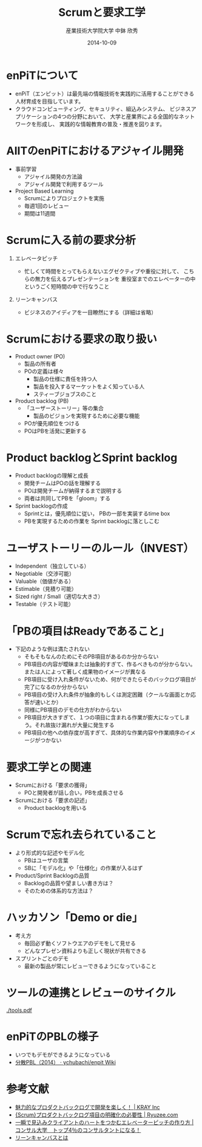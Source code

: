 #+TITLE: Scrumと要求工学
#+AUTHOR: 産業技術大学院大学 \linebreak 中鉢 欣秀
#+DATE: 2014-10-09
#+BEAMER_THEME: Madrid
#+OPTIONS: toc:nil
#+OPTIONS: H:1
#+OPTIONS: ^:nil
#+COLUMNS: %45ITEM %10BEAMER_ENV(Env) %10BEAMER_ACT(Act) %4BEAMER_COL(Col) %8BEAMER_OPT(Opt)
#+PROPERTY: BEAMER_col_ALL 0.1 0.2 0.3 0.4 0.5 0.6 0.7 0.8 0.9 0.0 :ETC
# #+LaTeX_CLASS_OPTIONS: [14pt]


* enPiTについて
 - enPiT（エンピット）は最先端の情報技術を実践的に活用することができる
   人材育成を目指しています。
 - クラウドコンピューティング、セキュリティ、組込みシステム、
   ビジネスアプリケーションの4つの分野において、
   大学と産業界による全国的なネットワークを形成し、
   実践的な情報教育の普及・推進を図ります。

* AIITのenPiTにおけるアジャイル開発
   - 事前学習
     - アジャイル開発の方法論
     - アジャイル開発で利用するツール
   - Project Based Learning
     - Scrumによりプロジェクトを実施
     - 毎週1回のレビュー
     - 期間は11週間

* Scrumに入る前の要求分析
** エレベータピッチ
    - 忙しくて時間をとってもらえないエグゼクティブや重役に対して、
      こちらの無力を伝えるプレゼンテーションを
      重役室までのエレベーターの中というごく短時間の中で行なうこと
** リーンキャンバス
    - ビジネスのアイディアを一目瞭然にする（詳細は省略）

* Scrumにおける要求の取り扱い
  - Product owner (PO)
    - 製品の所有者
    - POの定義は様々
      - 製品の仕様に責任を持つ人
      - 製品を投入するマーケットをよく知っている人
      - スティーブジョブスのこと
  - Product backlog (PB)
    - 「ユーザーストーリー」等の集合
      - 製品のビジョンを実現するために必要な機能
    - POが優先順位をつける
    - POはPBを活発に更新する

* Product backlogとSprint backlog
  - Product backlogの理解と成長
    - 開発チームはPOの話を理解する
    - POは開発チームが納得するまで説明する
    - 両者は共同してPBを「gloom」する
  - Sprint backlogの作成
    - Sprintとは，優先順位に従い，
      PBの一部を実装するtime box
    - PBを実現するための作業を
      Sprint backlogに落としこむ

* ユーザストーリーのルール（INVEST）
  - Independent（独立している）
  - Negotiable（交渉可能）
  - Valuable（価値がある）
  - Estimable（見積り可能）
  - Sized right / Small（適切な大きさ）
  - Testable（テスト可能）

* 「PBの項目はReadyであること」
  - 下記のような例は満たされない
    - そもそもなんのためにそのPB項目があるのか分からない
    - PB項目の内容が曖昧または抽象的すぎて、作るべきものが分からない。または人によって著しく成果物のイメージが異なる
    - PB項目に受け入れ条件がないため、何ができたらそのバックログ項目が完了になるのか分からない
    - PB項目の受け入れ条件が抽象的もしくは測定困難（クールな画面とか応答が速いとか）
    - 同様にPB項目のデモの仕方がわからない
    - PB項目が大きすぎて、１つの項目に含まれる作業が膨大になってしまう。それ故抜け漏れが大量に発生する
    - PB項目の他への依存度が高すぎて、具体的な作業内容や作業順序のイメージがつかない

* COMMENT Doneの定義
  - 「出荷可能な製品」を作成するために実施しなければいけないことの一覧
    - 例
      - ユニットテストのカバー率N%
      - ドキュメンテーション（リリースノート等）
  - Doneの定義なくしてScrumはありえない

* 要求工学との関連
  - Scrumにおける「要求の獲得」
    - POと開発者が話し合い，PBを成長させる
  - Scrumにおける「要求の記述」
    - Product backlogを用いる

* Scrumで忘れ去られていること
  - より形式的な記述やモデル化
    - PBはユーザの言葉
    - SBに「モデル化」や「仕様化」の作業が入るはず
  - Product/Sprint Backlogの品質
    - Backlogの品質や望ましい書き方は？
    - そのための体系的な方法は？
    
* COMMENT Product ownerの教育
  - 要求を出す側の教育
  - バックロググルーミング
    - POとの会議体
    - POからの要求の引き出し方
    - 円滑にPOと対話するスキル

* ハッカソン「Demo or die」
  - 考え方
    - 毎回必ず動くソフトウエアのデモをして見せる
    - どんなプレゼン資料よりも正しく現状が共有できる
  - スプリントごとのデモ
    - 最新の製品が常にレビューできるようになっていること

* ツールの連携とレビューのサイクル

#+CAPTION: Tools used in enPiT Program.
#+NAME:   fig:tools
#+ATTR_LATEX: :width .75\linewidth
[[./tools.pdf]]
  
* enPiTのPBLの様子
  - いつでもデモができるようになっている
  - [[https://github.com/ychubachi/enpit/wiki/%E5%88%86%E6%95%A3PBL%EF%BC%882014%EF%BC%89][分散PBL（2014） · ychubachi/enpit Wiki]]

* 参考文献
  - [[http://kray.jp/blog/attractive-product-backlog/][魅力的なプロダクトバックログで開発を楽しく！ | KRAY Inc]]
  - [[http://www.ryuzee.com/contents/blog/5024][{Scrum}プロダクトバックログ項目の明確化の必要性 | Ryuzee.com]]
  - [[http://master-consultant.jp/%E3%82%A8%E3%83%AC%E3%83%99%E3%83%BC%E3%82%BF%E3%83%BC%E3%83%94%E3%83%83%E3%83%81%E3%81%AE%E4%BD%9C%E3%82%8A%E6%96%B9/][一瞬で見込みクライアントのハートをつかむエレベーターピッチの作り方 | コンサル大学　トップ4％のコンサルタントになる！]]
  - [[http://www.slideshare.net/studytech/ss-23454300][リーンキャンバスとは]]
    
